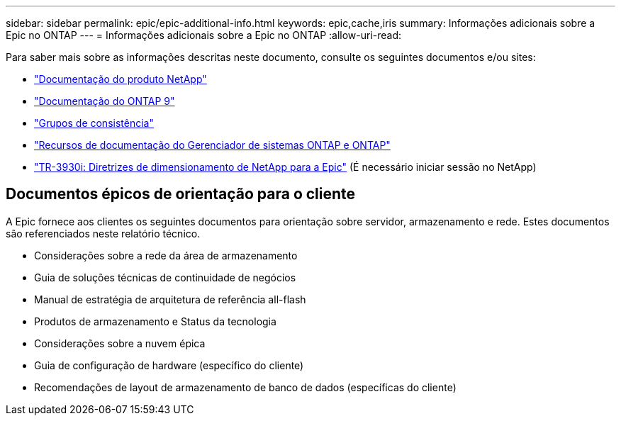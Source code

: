 ---
sidebar: sidebar 
permalink: epic/epic-additional-info.html 
keywords: epic,cache,iris 
summary: Informações adicionais sobre a Epic no ONTAP 
---
= Informações adicionais sobre a Epic no ONTAP
:allow-uri-read: 


[role="lead"]
Para saber mais sobre as informações descritas neste documento, consulte os seguintes documentos e/ou sites:

* link:https://www.netapp.com/us/documentation/index.aspx["Documentação do produto NetApp"^]
* link:https://docs.netapp.com/us-en/ontap/index.html["Documentação do ONTAP 9"^]
* link:https://docs.netapp.com/us-en/ontap/consistency-groups/#learn-about-consistency-groups["Grupos de consistência"^]
* link:https://www.netapp.com/us/documentation/ontap-and-oncommand-system-manager.aspx["Recursos de documentação do Gerenciador de sistemas ONTAP e ONTAP"^]
* link:https://fieldportal.netapp.com/content/192412?assetComponentId=192510["TR-3930i: Diretrizes de dimensionamento de NetApp para a Epic"^] (É necessário iniciar sessão no NetApp)




== Documentos épicos de orientação para o cliente

A Epic fornece aos clientes os seguintes documentos para orientação sobre servidor, armazenamento e rede. Estes documentos são referenciados neste relatório técnico.

* Considerações sobre a rede da área de armazenamento
* Guia de soluções técnicas de continuidade de negócios
* Manual de estratégia de arquitetura de referência all-flash
* Produtos de armazenamento e Status da tecnologia
* Considerações sobre a nuvem épica
* Guia de configuração de hardware (específico do cliente)
* Recomendações de layout de armazenamento de banco de dados (específicas do cliente)

